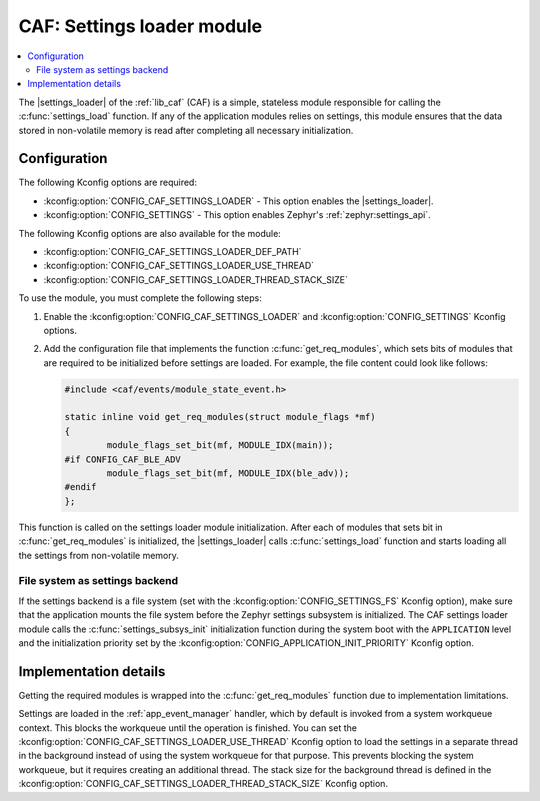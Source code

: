 .. _caf_settings_loader:

CAF: Settings loader module
###########################

.. contents::
   :local:
   :depth: 2

The |settings_loader| of the :ref:`lib_caf` (CAF) is a simple, stateless module responsible for calling the :c:func:`settings_load` function.
If any of the application modules relies on settings, this module ensures that the data stored in non-volatile memory is read after completing all necessary initialization.

Configuration
*************

The following Kconfig options are required:

* :kconfig:option:`CONFIG_CAF_SETTINGS_LOADER` - This option enables the |settings_loader|.
* :kconfig:option:`CONFIG_SETTINGS` - This option enables Zephyr's :ref:`zephyr:settings_api`.

The following Kconfig options are also available for the module:

* :kconfig:option:`CONFIG_CAF_SETTINGS_LOADER_DEF_PATH`
* :kconfig:option:`CONFIG_CAF_SETTINGS_LOADER_USE_THREAD`
* :kconfig:option:`CONFIG_CAF_SETTINGS_LOADER_THREAD_STACK_SIZE`

To use the module, you must complete the following steps:

1. Enable the :kconfig:option:`CONFIG_CAF_SETTINGS_LOADER` and :kconfig:option:`CONFIG_SETTINGS` Kconfig options.
#. Add the configuration file that implements the function :c:func:`get_req_modules`, which sets bits of modules that are required to be initialized before settings are loaded.
   For example, the file content could look like follows:

   .. code-block:: c

      #include <caf/events/module_state_event.h>

      static inline void get_req_modules(struct module_flags *mf)
      {
              module_flags_set_bit(mf, MODULE_IDX(main));
      #if CONFIG_CAF_BLE_ADV
              module_flags_set_bit(mf, MODULE_IDX(ble_adv));
      #endif
      };

This function is called on the settings loader module initialization.
After each of modules that sets bit in :c:func:`get_req_modules` is initialized, the |settings_loader| calls :c:func:`settings_load` function and starts loading all the settings from non-volatile memory.

File system as settings backend
===============================

If the settings backend is a file system (set with the :kconfig:option:`CONFIG_SETTINGS_FS` Kconfig option), make sure that the application mounts the file system before the Zephyr settings subsystem is initialized.
The CAF settings loader module calls the :c:func:`settings_subsys_init` initialization function during the system boot with the ``APPLICATION`` level and the initialization priority set by the :kconfig:option:`CONFIG_APPLICATION_INIT_PRIORITY` Kconfig option.

Implementation details
**********************

Getting the required modules is wrapped into the :c:func:`get_req_modules` function due to implementation limitations.

Settings are loaded in the :ref:`app_event_manager` handler, which by default is invoked from a system workqueue context.
This blocks the workqueue until the operation is finished.
You can set the :kconfig:option:`CONFIG_CAF_SETTINGS_LOADER_USE_THREAD` Kconfig option to load the settings in a separate thread in the background instead of using the system workqueue for that purpose.
This prevents blocking the system workqueue, but it requires creating an additional thread.
The stack size for the background thread is defined in the :kconfig:option:`CONFIG_CAF_SETTINGS_LOADER_THREAD_STACK_SIZE` Kconfig option.
